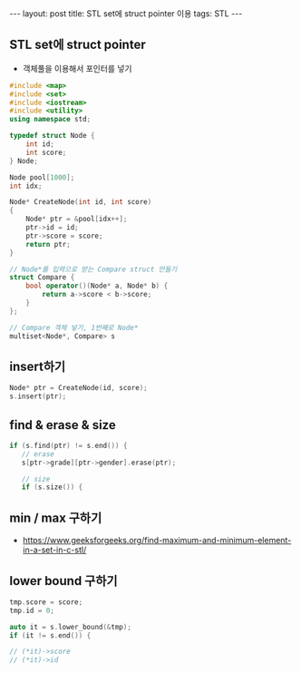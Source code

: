 #+HTML: ---
#+HTML: layout: post
#+HTML: title: STL set에 struct pointer 이용
#+HTML: tags: STL
#+HTML: ---
#+OPTIONS: ^:nil

** STL set에 struct pointer
- 객체풀을 이용해서 포인터를 넣기

#+BEGIN_SRC cpp
#include <map>
#include <set>
#include <iostream>
#include <utility>
using namespace std;

typedef struct Node {
    int id;
    int score;
} Node;

Node pool[1000];
int idx;

Node* CreateNode(int id, int score)
{
    Node* ptr = &pool[idx++];
    ptr->id = id;
    ptr->score = score;
    return ptr;
}

// Node*를 입력으로 받는 Compare struct 만들기
struct Compare {
    bool operator()(Node* a, Node* b) {
        return a->score < b->score;
    }
};

// Compare 객체 넣기, 1번째로 Node*
multiset<Node*, Compare> s
#+END_SRC
** insert하기
#+BEGIN_SRC cpp
Node* ptr = CreateNode(id, score);
s.insert(ptr);
#+END_SRC

** find & erase & size
#+BEGIN_SRC cpp
if (s.find(ptr) != s.end()) {
   // erase
   s[ptr->grade][ptr->gender].erase(ptr);

   // size
   if (s.size()) {
#+END_SRC

** min / max 구하기
- https://www.geeksforgeeks.org/find-maximum-and-minimum-element-in-a-set-in-c-stl/


** lower bound 구하기

#+BEGIN_SRC cpp
    tmp.score = score;
    tmp.id = 0;

    auto it = s.lower_bound(&tmp);
    if (it != s.end()) {
  
    // (*it)->score
    // (*it)->id
#+END_SRC


